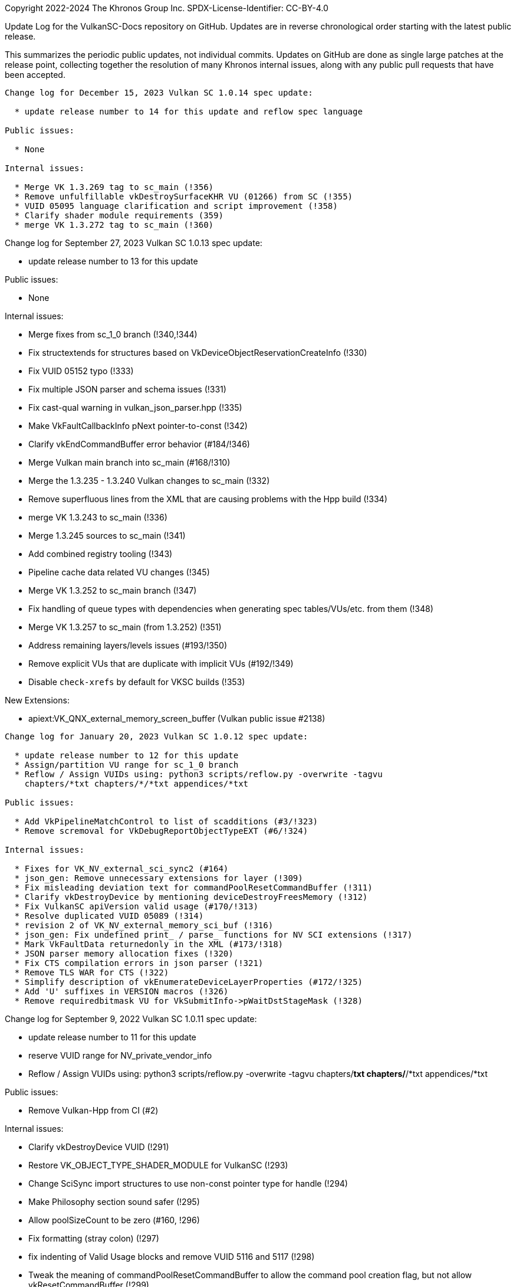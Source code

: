 Copyright 2022-2024 The Khronos Group Inc.
SPDX-License-Identifier: CC-BY-4.0

Update Log for the VulkanSC-Docs repository on GitHub.
Updates are in reverse chronological order starting with the latest public
release.

This summarizes the periodic public updates, not individual commits.
Updates on GitHub are done as single large patches at the release point,
collecting together the resolution of many Khronos internal issues, along
with any public pull requests that have been accepted.

-----------------------------------------------------

Change log for December 15, 2023 Vulkan SC 1.0.14 spec update:

  * update release number to 14 for this update and reflow spec language

Public issues:

  * None

Internal issues:

  * Merge VK 1.3.269 tag to sc_main (!356)
  * Remove unfulfillable vkDestroySurfaceKHR VU (01266) from SC (!355)
  * VUID 05095 language clarification and script improvement (!358)
  * Clarify shader module requirements (359)
  * merge VK 1.3.272 tag to sc_main (!360)

-----------------------------------------------------

Change log for September 27, 2023 Vulkan SC 1.0.13 spec update:

  * update release number to 13 for this update

Public issues:

  * None

Internal issues:

  * Merge fixes from sc_1_0 branch (!340,!344)
  * Fix structextends for structures based on
    VkDeviceObjectReservationCreateInfo (!330)
  * Fix VUID 05152 typo (!333)
  * Fix multiple JSON parser and schema issues (!331)
  * Fix cast-qual warning in vulkan_json_parser.hpp (!335)
  * Make VkFaultCallbackInfo pNext pointer-to-const (!342)
  * Clarify vkEndCommandBuffer error behavior (#184/!346)
  * Merge Vulkan main branch into sc_main (#168/!310)
  * Merge the 1.3.235 - 1.3.240 Vulkan changes to sc_main (!332)
  * Remove superfluous lines from the XML that are causing problems with
    the Hpp build (!334)
  * merge VK 1.3.243 to sc_main (!336)
  * Merge 1.3.245 sources to sc_main (!341)
  * Add combined registry tooling (!343)
  * Pipeline cache data related VU changes (!345)
  * Merge VK 1.3.252 to sc_main branch (!347)
  * Fix handling of queue types with dependencies when generating
    spec tables/VUs/etc. from them (!348)
  * Merge VK 1.3.257 to sc_main (from 1.3.252) (!351)
  * Address remaining layers/levels issues (#193/!350)
  * Remove explicit VUs that are duplicate with implicit VUs (#192/!349)
  * Disable `check-xrefs` by default for VKSC builds (!353)

New Extensions:

  * apiext:VK_QNX_external_memory_screen_buffer (Vulkan public issue #2138)

-----------------------------------------------------

Change log for January 20, 2023 Vulkan SC 1.0.12 spec update:

  * update release number to 12 for this update
  * Assign/partition VU range for sc_1_0 branch
  * Reflow / Assign VUIDs using: python3 scripts/reflow.py -overwrite -tagvu
    chapters/*txt chapters/*/*txt appendices/*txt

Public issues:

  * Add VkPipelineMatchControl to list of scadditions (#3/!323)
  * Remove scremoval for VkDebugReportObjectTypeEXT (#6/!324)

Internal issues:

  * Fixes for VK_NV_external_sci_sync2 (#164)
  * json_gen: Remove unnecessary extensions for layer (!309)
  * Fix misleading deviation text for commandPoolResetCommandBuffer (!311)
  * Clarify vkDestroyDevice by mentioning deviceDestroyFreesMemory (!312)
  * Fix VulkanSC apiVersion valid usage (#170/!313)
  * Resolve duplicated VUID 05089 (!314)
  * revision 2 of VK_NV_external_memory_sci_buf (!316)
  * json_gen: Fix undefined print_ / parse_ functions for NV SCI extensions (!317)
  * Mark VkFaultData returnedonly in the XML (#173/!318)
  * JSON parser memory allocation fixes (!320)
  * Fix CTS compilation errors in json parser (!321)
  * Remove TLS WAR for CTS (!322)
  * Simplify description of vkEnumerateDeviceLayerProperties (#172/!325)
  * Add 'U' suffixes in VERSION macros (!326)
  * Remove requiredbitmask VU for VkSubmitInfo->pWaitDstStageMask (!328)

-----------------------------------------------------

Change log for September 9, 2022 Vulkan SC 1.0.11 spec update:

  * update release number to 11 for this update
  * reserve VUID range for NV_private_vendor_info
  * Reflow / Assign VUIDs using: python3 scripts/reflow.py -overwrite -tagvu
    chapters/*txt chapters/*/*txt appendices/*txt

Public issues:

  * Remove Vulkan-Hpp from CI (#2)

Internal issues:

  * Clarify vkDestroyDevice VUID (!291)
  * Restore VK_OBJECT_TYPE_SHADER_MODULE for VulkanSC (!293)
  * Change SciSync import structures to use non-const pointer type for
    handle (!294)
  * Make Philosophy section sound safer (!295)
  * Allow poolSizeCount to be zero (#160, !296)
  * Fix formatting (stray colon) (!297)
  * fix indenting of Valid Usage blocks and remove VUID 5116 and 5117 (!298)
  * Tweak the meaning of commandPoolResetCommandBuffer to allow the command
    pool creation flag, but not allow vkResetCommandBuffer (!299)
  * Update cgenerator to replace C-style casts with static_casts in defines
    (!300)
  * Update CI to refer to container hash rather than name and update to
    latest CI image (!301)
  * Conditionalize text for VKSC (#159, !303)
  * Fix parser allocations with sizes greater than tab size (!304)
  * Disallow duplicate pipeline identifiers (#158, !305)
  * Make application provided fault callback memory optional (#157, !302)

New Extensions:

  * apiext:VK_NV_external_sci_sync2 (deprecating
    apiext:VK_NV_external_sci_sync) and apiext:VK_NV_private_vendor_info
    (!306,!307)

-----------------------------------------------------

Change log for May 20, 2022 Vulkan SC 1.0.10 spec update:

  * update release number to 10 for this update
  * Reflow / Assign VUIDs using: python3 scripts/reflow.py -overwrite -tagvu
    chapters/*txt chapters/*/*txt appendices/*txt

Internal issues:

  * Added changelog for VulkanSC (#144, !281))
  * Fixes for extension index in the registry and extension refpages (!282)
  * Updated README.adoc for Vulkan SC (!280)
  * Added VUs requiring requested object counts not exceed physical device
    limits (#142,!283)
  * Fix conditional logic for inverted conditionals (vulkan#3039,!284)
  * Deprecate surfaceRequestCount and displayModeRequestCount (#146,!285)
  * Fix description of the pSubResource parameter of
    vkGetImageSubresourceLayout (!286)
  * Add VU limiting VkDisplaySurfaceCreateInfoKHR::transform to a single,
    supported, transformation (!287)

New Extensions:

  * apiext:VK_NV_external_sci_sync and apiext:VK_NV_external_memory_sci_buf
    (!288,!289,!290)

-----------------------------------------------------

March 1, 2022 - Vulkan SC 1.0.9 initial public release

